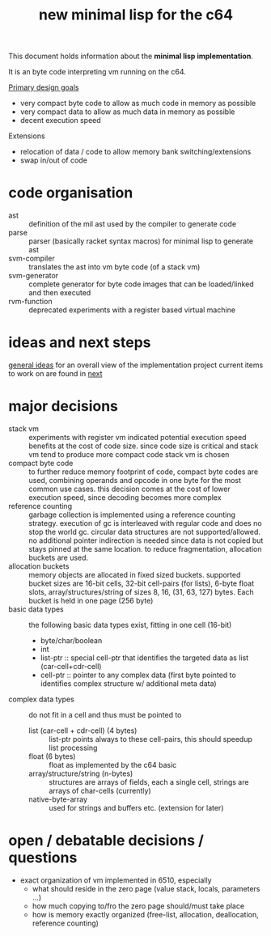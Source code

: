 #+title: new minimal lisp for the c64

This document holds information about the *minimal lisp implementation*.

It is an byte code interpreting vm running on the c64.

_Primary design goals_
- very compact byte code  to allow as much code in memory as possible
- very compact data       to allow as much data in memory as possible
- decent execution speed

Extensions
- relocation of data / code to allow memory bank switching/extensions
- swap in/out of code

* code organisation
- ast :: definition of the mil ast used by the compiler to generate code
- parse :: parser (basically racket syntax macros) for minimal lisp to generate ast
- svm-compiler :: translates the ast into vm byte code (of a stack vm)
- svm-generator :: complete generator for byte code images that can be loaded/linked and then executed
- rvm-function :: deprecated experiments with a register based virtual machine

* ideas and next steps
[[file:~/repo/+1/6510/mil.readlist.org::*general ideas][general ideas]] for an overall view of the implementation project
current items to work on are found in [[file:~/repo/+1/6510/mil.readlist.org::*next][next]]

* major decisions
- stack vm :: experiments with register vm indicated potential execution speed benefits at the cost of code size. since code size is
  critical and stack vm tend to produce more compact code stack vm is chosen
- compact byte code :: to further reduce memory footprint of code, compact byte codes are used, combining operands and opcode in one byte
  for the most common use cases. this decision comes at the cost of lower execution speed, since decoding becomes more complex
- reference counting :: garbage collection is implemented using a reference counting strategy. execution of gc is interleaved with regular
  code and does no stop the world gc. circular data structures are not supported/allowed. no additional pointer indirection is needed since
  data is not copied but stays pinned at the same location. to reduce fragmentation, allocation buckets are used.
- allocation buckets :: memory objects are allocated in fixed sized buckets. supported bucket sizes are 16-bit cells, 32-bit cell-pairs (for
  lists), 6-byte float slots, array/structures/string of sizes 8, 16, (31, 63, 127) bytes. Each bucket is held in one page (256 byte)
- basic data types :: the following basic data types exist, fitting in one cell (16-bit)
  - byte/char/boolean
  - int
  - list-ptr :: special cell-ptr that identifies the targeted data as list (car-cell+cdr-cell)
  - cell-ptr :: pointer to any complex data (first byte pointed to identifies complex structure w/ additional meta data)
- complex data types :: do not fit in a cell and thus must be pointed to
  - list (car-cell + cdr-cell) (4 bytes) :: list-ptr points always to these cell-pairs, this should speedup list processing
  - float (6 bytes) :: float as implemented by the c64 basic
  - array/structure/string (n-bytes) :: structures are arrays of fields, each a single cell, strings are arrays of char-cells (currently)
  - native-byte-array :: used for strings and buffers etc. (extension for later)

* open / debatable  decisions / questions
- exact organization of vm implemented in 6510, especially
  - what should reside in the zero page (value stack, locals, parameters ...)
  - how much copying to/fro the zero page should/must take place
  - how is memory exactly organized (free-list, allocation, deallocation, reference counting)
